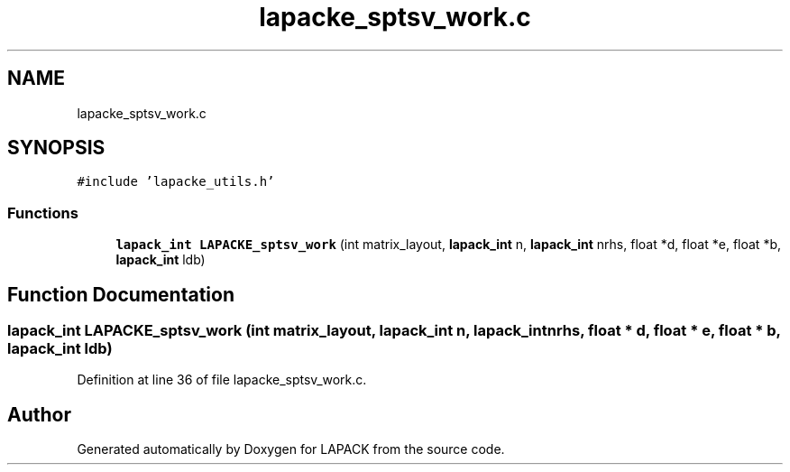 .TH "lapacke_sptsv_work.c" 3 "Tue Nov 14 2017" "Version 3.8.0" "LAPACK" \" -*- nroff -*-
.ad l
.nh
.SH NAME
lapacke_sptsv_work.c
.SH SYNOPSIS
.br
.PP
\fC#include 'lapacke_utils\&.h'\fP
.br

.SS "Functions"

.in +1c
.ti -1c
.RI "\fBlapack_int\fP \fBLAPACKE_sptsv_work\fP (int matrix_layout, \fBlapack_int\fP n, \fBlapack_int\fP nrhs, float *d, float *e, float *b, \fBlapack_int\fP ldb)"
.br
.in -1c
.SH "Function Documentation"
.PP 
.SS "\fBlapack_int\fP LAPACKE_sptsv_work (int matrix_layout, \fBlapack_int\fP n, \fBlapack_int\fP nrhs, float * d, float * e, float * b, \fBlapack_int\fP ldb)"

.PP
Definition at line 36 of file lapacke_sptsv_work\&.c\&.
.SH "Author"
.PP 
Generated automatically by Doxygen for LAPACK from the source code\&.
